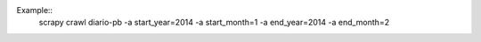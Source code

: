 Example::
    scrapy crawl diario-pb -a start_year=2014 -a start_month=1 -a end_year=2014 -a end_month=2


